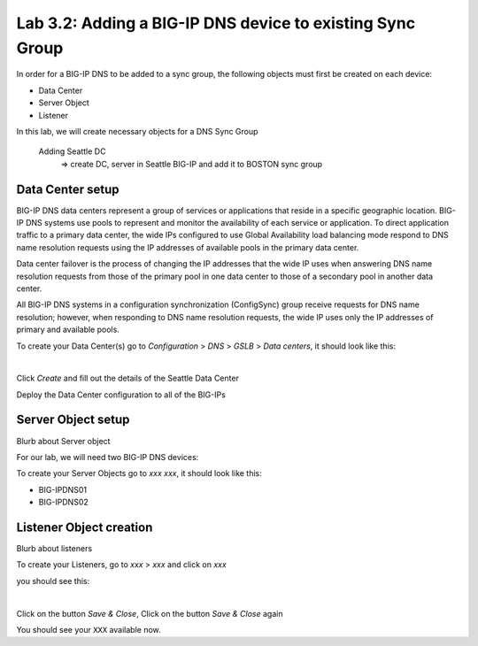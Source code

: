 Lab 3.2: Adding a BIG-IP DNS device to existing Sync Group
-----------------------------------------------------------
In order for a BIG-IP DNS to be added to a sync group, the following objects must first be created on each device:

* Data Center
* Server Object
* Listener 

In this lab, we will create necessary objects for a DNS Sync Group

  Adding Seattle DC
    => create DC, server in Seattle BIG-IP and add it to BOSTON sync group

Data Center setup
******************

BIG-IP DNS data centers represent a group of services or applications that reside in a specific geographic location. BIG-IP DNS systems use pools to represent and monitor the availability of each service or application. To direct application traffic to a primary data center, the wide IPs configured to use Global Availability load balancing mode respond to DNS name resolution requests using the IP addresses of available pools in the primary data center.

Data center failover is the process of changing the IP addresses that the wide IP uses when answering DNS name resolution requests from those of the primary pool in one data center to those of a secondary pool in another data center.

All BIG-IP DNS systems in a configuration synchronization (ConfigSync) group receive requests for DNS name resolution; however, when responding to DNS name resolution requests, the wide IP uses only the IP addresses of primary and available pools.

To create your Data Center(s) go to *Configuration* > *DNS* > *GSLB* > *Data centers*, it should look like this:

.. image:: ../pictures/module3/Create_DC_step1.png
  :align: center
  :scale: 50%

|

Click *Create* and fill out the details of the Seattle Data Center

.. image:: ../pictures/module3/Create_DC_step2.png
  :align: center
  :scale: 50%

Deploy the Data Center configuration to all of the BIG-IPs

.. image:: ../pictures/module3/Create_DC_step3.png
  :align: center
  :scale: 50%

Server Object setup
********************

Blurb about Server object 

For our lab, we will need two BIG-IP DNS devices:

To create your Server Objects go to *xxx* *xxx*, it should look like this:

* BIG-IPDNS01
* BIG-IPDNS02

.. image:: ../pictures/module1/img_module1_lab11_xx.png
  :align: center
  :scale: 50%

Listener Object creation
*************************

Blurb about listeners 

To create your Listeners, go to *xxx* > *xxx* and click on *xxx*

you should see this:

.. image:: ../pictures/module1/img_module1_lab11_xxx.png
  :align: center
  :scale: 50%

|

Click on the button *Save & Close*, Click on the button *Save & Close* again

You should see your ``XXX`` available now.
